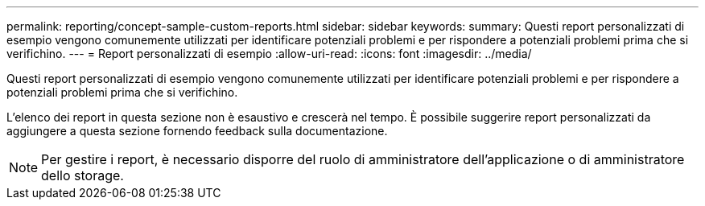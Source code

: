 ---
permalink: reporting/concept-sample-custom-reports.html 
sidebar: sidebar 
keywords:  
summary: Questi report personalizzati di esempio vengono comunemente utilizzati per identificare potenziali problemi e per rispondere a potenziali problemi prima che si verifichino. 
---
= Report personalizzati di esempio
:allow-uri-read: 
:icons: font
:imagesdir: ../media/


[role="lead"]
Questi report personalizzati di esempio vengono comunemente utilizzati per identificare potenziali problemi e per rispondere a potenziali problemi prima che si verifichino.

L'elenco dei report in questa sezione non è esaustivo e crescerà nel tempo. È possibile suggerire report personalizzati da aggiungere a questa sezione fornendo feedback sulla documentazione.

[NOTE]
====
Per gestire i report, è necessario disporre del ruolo di amministratore dell'applicazione o di amministratore dello storage.

====